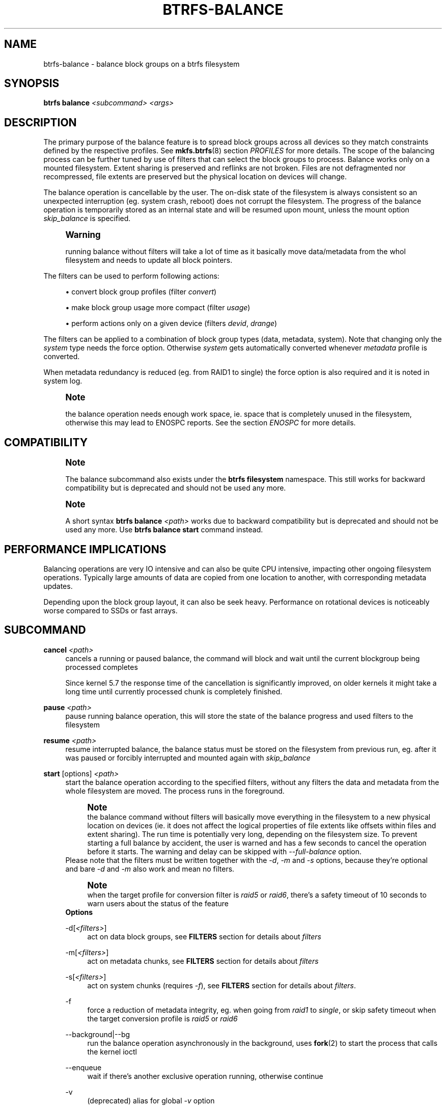 '\" t
.\"     Title: btrfs-balance
.\"    Author: [FIXME: author] [see http://www.docbook.org/tdg5/en/html/author]
.\" Generator: DocBook XSL Stylesheets vsnapshot <http://docbook.sf.net/>
.\"      Date: 02/04/2022
.\"    Manual: Btrfs Manual
.\"    Source: Btrfs v5.16.1
.\"  Language: English
.\"
.TH "BTRFS\-BALANCE" "8" "02/04/2022" "Btrfs v5\&.16\&.1" "Btrfs Manual"
.\" -----------------------------------------------------------------
.\" * Define some portability stuff
.\" -----------------------------------------------------------------
.\" ~~~~~~~~~~~~~~~~~~~~~~~~~~~~~~~~~~~~~~~~~~~~~~~~~~~~~~~~~~~~~~~~~
.\" http://bugs.debian.org/507673
.\" http://lists.gnu.org/archive/html/groff/2009-02/msg00013.html
.\" ~~~~~~~~~~~~~~~~~~~~~~~~~~~~~~~~~~~~~~~~~~~~~~~~~~~~~~~~~~~~~~~~~
.ie \n(.g .ds Aq \(aq
.el       .ds Aq '
.\" -----------------------------------------------------------------
.\" * set default formatting
.\" -----------------------------------------------------------------
.\" disable hyphenation
.nh
.\" disable justification (adjust text to left margin only)
.ad l
.\" -----------------------------------------------------------------
.\" * MAIN CONTENT STARTS HERE *
.\" -----------------------------------------------------------------
.SH "NAME"
btrfs-balance \- balance block groups on a btrfs filesystem
.SH "SYNOPSIS"
.sp
\fBbtrfs balance\fR \fI<subcommand>\fR \fI<args>\fR
.SH "DESCRIPTION"
.sp
The primary purpose of the balance feature is to spread block groups across all devices so they match constraints defined by the respective profiles\&. See \fBmkfs\&.btrfs\fR(8) section \fIPROFILES\fR for more details\&. The scope of the balancing process can be further tuned by use of filters that can select the block groups to process\&. Balance works only on a mounted filesystem\&. Extent sharing is preserved and reflinks are not broken\&. Files are not defragmented nor recompressed, file extents are preserved but the physical location on devices will change\&.
.sp
The balance operation is cancellable by the user\&. The on\-disk state of the filesystem is always consistent so an unexpected interruption (eg\&. system crash, reboot) does not corrupt the filesystem\&. The progress of the balance operation is temporarily stored as an internal state and will be resumed upon mount, unless the mount option \fIskip_balance\fR is specified\&.
.if n \{\
.sp
.\}
.RS 4
.it 1 an-trap
.nr an-no-space-flag 1
.nr an-break-flag 1
.br
.ps +1
\fBWarning\fR
.ps -1
.br
.sp
running balance without filters will take a lot of time as it basically move data/metadata from the whol filesystem and needs to update all block pointers\&.
.sp .5v
.RE
.sp
The filters can be used to perform following actions:
.sp
.RS 4
.ie n \{\
\h'-04'\(bu\h'+03'\c
.\}
.el \{\
.sp -1
.IP \(bu 2.3
.\}
convert block group profiles (filter
\fIconvert\fR)
.RE
.sp
.RS 4
.ie n \{\
\h'-04'\(bu\h'+03'\c
.\}
.el \{\
.sp -1
.IP \(bu 2.3
.\}
make block group usage more compact (filter
\fIusage\fR)
.RE
.sp
.RS 4
.ie n \{\
\h'-04'\(bu\h'+03'\c
.\}
.el \{\
.sp -1
.IP \(bu 2.3
.\}
perform actions only on a given device (filters
\fIdevid\fR,
\fIdrange\fR)
.RE
.sp
The filters can be applied to a combination of block group types (data, metadata, system)\&. Note that changing only the \fIsystem\fR type needs the force option\&. Otherwise \fIsystem\fR gets automatically converted whenever \fImetadata\fR profile is converted\&.
.sp
When metadata redundancy is reduced (eg\&. from RAID1 to single) the force option is also required and it is noted in system log\&.
.if n \{\
.sp
.\}
.RS 4
.it 1 an-trap
.nr an-no-space-flag 1
.nr an-break-flag 1
.br
.ps +1
\fBNote\fR
.ps -1
.br
.sp
the balance operation needs enough work space, ie\&. space that is completely unused in the filesystem, otherwise this may lead to ENOSPC reports\&. See the section \fIENOSPC\fR for more details\&.
.sp .5v
.RE
.SH "COMPATIBILITY"
.if n \{\
.sp
.\}
.RS 4
.it 1 an-trap
.nr an-no-space-flag 1
.nr an-break-flag 1
.br
.ps +1
\fBNote\fR
.ps -1
.br
.sp
The balance subcommand also exists under the \fBbtrfs filesystem\fR namespace\&. This still works for backward compatibility but is deprecated and should not be used any more\&.
.sp .5v
.RE
.if n \{\
.sp
.\}
.RS 4
.it 1 an-trap
.nr an-no-space-flag 1
.nr an-break-flag 1
.br
.ps +1
\fBNote\fR
.ps -1
.br
.sp
A short syntax \fBbtrfs balance \fR\fB\fI<path>\fR\fR works due to backward compatibility but is deprecated and should not be used any more\&. Use \fBbtrfs balance start\fR command instead\&.
.sp .5v
.RE
.SH "PERFORMANCE IMPLICATIONS"
.sp
Balancing operations are very IO intensive and can also be quite CPU intensive, impacting other ongoing filesystem operations\&. Typically large amounts of data are copied from one location to another, with corresponding metadata updates\&.
.sp
Depending upon the block group layout, it can also be seek heavy\&. Performance on rotational devices is noticeably worse compared to SSDs or fast arrays\&.
.SH "SUBCOMMAND"
.PP
\fBcancel\fR \fI<path>\fR
.RS 4
cancels a running or paused balance, the command will block and wait until the current blockgroup being processed completes
.sp
Since kernel 5\&.7 the response time of the cancellation is significantly improved, on older kernels it might take a long time until currently processed chunk is completely finished\&.
.RE
.PP
\fBpause\fR \fI<path>\fR
.RS 4
pause running balance operation, this will store the state of the balance progress and used filters to the filesystem
.RE
.PP
\fBresume\fR \fI<path>\fR
.RS 4
resume interrupted balance, the balance status must be stored on the filesystem from previous run, eg\&. after it was paused or forcibly interrupted and mounted again with
\fIskip_balance\fR
.RE
.PP
\fBstart\fR [options] \fI<path>\fR
.RS 4
start the balance operation according to the specified filters, without any filters the data and metadata from the whole filesystem are moved\&. The process runs in the foreground\&.
.if n \{\
.sp
.\}
.RS 4
.it 1 an-trap
.nr an-no-space-flag 1
.nr an-break-flag 1
.br
.ps +1
\fBNote\fR
.ps -1
.br
the balance command without filters will basically move everything in the filesystem to a new physical location on devices (ie\&. it does not affect the logical properties of file extents like offsets within files and extent sharing)\&. The run time is potentially very long, depending on the filesystem size\&. To prevent starting a full balance by accident, the user is warned and has a few seconds to cancel the operation before it starts\&. The warning and delay can be skipped with
\fI\-\-full\-balance\fR
option\&.
.sp .5v
.RE
Please note that the filters must be written together with the
\fI\-d\fR,
\fI\-m\fR
and
\fI\-s\fR
options, because they\(cqre optional and bare
\fI\-d\fR
and
\fI\-m\fR
also work and mean no filters\&.
.if n \{\
.sp
.\}
.RS 4
.it 1 an-trap
.nr an-no-space-flag 1
.nr an-break-flag 1
.br
.ps +1
\fBNote\fR
.ps -1
.br
when the target profile for conversion filter is
\fIraid5\fR
or
\fIraid6\fR, there\(cqs a safety timeout of 10 seconds to warn users about the status of the feature
.sp .5v
.RE
\fBOptions\fR
.PP
\-d[\fI<filters>\fR]
.RS 4
act on data block groups, see
\fBFILTERS\fR
section for details about
\fIfilters\fR
.RE
.PP
\-m[\fI<filters>\fR]
.RS 4
act on metadata chunks, see
\fBFILTERS\fR
section for details about
\fIfilters\fR
.RE
.PP
\-s[\fI<filters>\fR]
.RS 4
act on system chunks (requires
\fI\-f\fR), see
\fBFILTERS\fR
section for details about
\fIfilters\fR\&.
.RE
.PP
\-f
.RS 4
force a reduction of metadata integrity, eg\&. when going from
\fIraid1\fR
to
\fIsingle\fR, or skip safety timeout when the target conversion profile is
\fIraid5\fR
or
\fIraid6\fR
.RE
.PP
\-\-background|\-\-bg
.RS 4
run the balance operation asynchronously in the background, uses
\fBfork\fR(2) to start the process that calls the kernel ioctl
.RE
.PP
\-\-enqueue
.RS 4
wait if there\(cqs another exclusive operation running, otherwise continue
.RE
.PP
\-v
.RS 4
(deprecated) alias for global
\fI\-v\fR
option
.RE
.RE
.PP
\fBstatus\fR [\-v] \fI<path>\fR
.RS 4
Show status of running or paused balance\&.
.sp
\fBOptions\fR
.PP
\-v
.RS 4
(deprecated) alias for global
\fI\-v\fR
option
.RE
.RE
.SH "FILTERS"
.sp
From kernel 3\&.3 onwards, btrfs balance can limit its action to a subset of the whole filesystem, and can be used to change the replication configuration (e\&.g\&. moving data from single to RAID1)\&. This functionality is accessed through the \fI\-d\fR, \fI\-m\fR or \fI\-s\fR options to btrfs balance start, which filter on data, metadata and system blocks respectively\&.
.sp
A filter has the following structure: \fItype\fR[=\fIparams\fR][,\fItype\fR=\&...]
.sp
The available types are:
.PP
\fBprofiles=\fR\fB\fI<profiles>\fR\fR
.RS 4
Balances only block groups with the given profiles\&. Parameters are a list of profile names separated by "\fI|\fR" (pipe)\&.
.RE
.PP
\fBusage=\fR\fB\fI<percent>\fR\fR, \fBusage=\fR\fB\fI<range>\fR\fR
.RS 4
Balances only block groups with usage under the given percentage\&. The value of 0 is allowed and will clean up completely unused block groups, this should not require any new work space allocated\&. You may want to use
\fIusage=0\fR
in case balance is returning ENOSPC and your filesystem is not too full\&.
.sp
The argument may be a single value or a range\&. The single value
\fIN\fR
means
\fIat most N percent used\fR, equivalent to
\fI\&.\&.N\fR
range syntax\&. Kernels prior to 4\&.4 accept only the single value format\&. The minimum range boundary is inclusive, maximum is exclusive\&.
.RE
.PP
\fBdevid=\fR\fB\fI<id>\fR\fR
.RS 4
Balances only block groups which have at least one chunk on the given device\&. To list devices with ids use
\fBbtrfs filesystem show\fR\&.
.RE
.PP
\fBdrange=\fR\fB\fI<range>\fR\fR
.RS 4
Balance only block groups which overlap with the given byte range on any device\&. Use in conjunction with
\fIdevid\fR
to filter on a specific device\&. The parameter is a range specified as
\fIstart\&.\&.end\fR\&.
.RE
.PP
\fBvrange=\fR\fB\fI<range>\fR\fR
.RS 4
Balance only block groups which overlap with the given byte range in the filesystem\(cqs internal virtual address space\&. This is the address space that most reports from btrfs in the kernel log use\&. The parameter is a range specified as
\fIstart\&.\&.end\fR\&.
.RE
.PP
\fBconvert=\fR\fB\fI<profile>\fR\fR
.RS 4
Convert each selected block group to the given profile name identified by parameters\&.
.if n \{\
.sp
.\}
.RS 4
.it 1 an-trap
.nr an-no-space-flag 1
.nr an-break-flag 1
.br
.ps +1
\fBNote\fR
.ps -1
.br
starting with kernel 4\&.5, the
\fIdata\fR
chunks can be converted to/from the
\fIDUP\fR
profile on a single device\&.
.sp .5v
.RE
.if n \{\
.sp
.\}
.RS 4
.it 1 an-trap
.nr an-no-space-flag 1
.nr an-break-flag 1
.br
.ps +1
\fBNote\fR
.ps -1
.br
starting with kernel 4\&.6, all profiles can be converted to/from
\fIDUP\fR
on multi\-device filesystems\&.
.sp .5v
.RE
.RE
.PP
\fBlimit=\fR\fB\fI<number>\fR\fR, \fBlimit=\fR\fB\fI<range>\fR\fR
.RS 4
Process only given number of chunks, after all filters are applied\&. This can be used to specifically target a chunk in connection with other filters (\fIdrange\fR,
\fIvrange\fR) or just simply limit the amount of work done by a single balance run\&.
.sp
The argument may be a single value or a range\&. The single value
\fIN\fR
means
\fIat most N chunks\fR, equivalent to
\fI\&.\&.N\fR
range syntax\&. Kernels prior to 4\&.4 accept only the single value format\&. The range minimum and maximum are inclusive\&.
.RE
.PP
\fBstripes=\fR\fB\fI<range>\fR\fR
.RS 4
Balance only block groups which have the given number of stripes\&. The parameter is a range specified as
\fIstart\&.\&.end\fR\&. Makes sense for block group profiles that utilize striping, ie\&. RAID0/10/5/6\&. The range minimum and maximum are inclusive\&.
.RE
.PP
\fBsoft\fR
.RS 4
Takes no parameters\&. Only has meaning when converting between profiles\&. When doing convert from one profile to another and soft mode is on, chunks that already have the target profile are left untouched\&. This is useful e\&.g\&. when half of the filesystem was converted earlier but got cancelled\&.
.sp
The soft mode switch is (like every other filter) per\-type\&. For example, this means that we can convert metadata chunks the "hard" way while converting data chunks selectively with soft switch\&.
.RE
.sp
Profile names, used in \fIprofiles\fR and \fIconvert\fR are one of: \fIraid0\fR, \fIraid1\fR, \fIraid1c3\fR, \fIraid1c4\fR, \fIraid10\fR, \fIraid5\fR, \fIraid6\fR, \fIdup\fR, \fIsingle\fR\&. The mixed data/metadata profiles can be converted in the same way, but it\(cqs conversion between mixed and non\-mixed is not implemented\&. For the constraints of the profiles please refer to \fBmkfs\&.btrfs\fR(8), section \fIPROFILES\fR\&.
.SH "ENOSPC"
.sp
The way balance operates, it usually needs to temporarily create a new block group and move the old data there, before the old block group can be removed\&. For that it needs the work space, otherwise it fails for ENOSPC reasons\&. This is not the same ENOSPC as if the free space is exhausted\&. This refers to the space on the level of block groups, which are bigger parts of the filesystem that contain many file extents\&.
.sp
The free work space can be calculated from the output of the \fBbtrfs filesystem show\fR command:
.sp
.if n \{\
.RS 4
.\}
.nf
   Label: \*(AqBTRFS\*(Aq  uuid: 8a9d72cd\-ead3\-469d\-b371\-9c7203276265
           Total devices 2 FS bytes used 77\&.03GiB
           devid    1 size 53\&.90GiB used 51\&.90GiB path /dev/sdc2
           devid    2 size 53\&.90GiB used 51\&.90GiB path /dev/sde1
.fi
.if n \{\
.RE
.\}
.sp
\fIsize\fR \- \fIused\fR = \fIfree work space\fR \fI53\&.90GiB\fR \- \fI51\&.90GiB\fR = \fI2\&.00GiB\fR
.sp
An example of a filter that does not require workspace is \fIusage=0\fR\&. This will scan through all unused block groups of a given type and will reclaim the space\&. After that it might be possible to run other filters\&.
.sp
\fBCONVERSIONS ON MULTIPLE DEVICES\fR
.sp
Conversion to profiles based on striping (RAID0, RAID5/6) require the work space on each device\&. An interrupted balance may leave partially filled block groups that consume the work space\&.
.SH "EXAMPLES"
.sp
A more comprehensive example when going from one to multiple devices, and back, can be found in section \fITYPICAL USECASES\fR of \fBbtrfs\-device\fR(8)\&.
.SS "MAKING BLOCK GROUP LAYOUT MORE COMPACT"
.sp
The layout of block groups is not normally visible; most tools report only summarized numbers of free or used space, but there are still some hints provided\&.
.sp
Let\(cqs use the following real life example and start with the output:
.sp
.if n \{\
.RS 4
.\}
.nf
$ btrfs filesystem df /path
Data, single: total=75\&.81GiB, used=64\&.44GiB
System, RAID1: total=32\&.00MiB, used=20\&.00KiB
Metadata, RAID1: total=15\&.87GiB, used=8\&.84GiB
GlobalReserve, single: total=512\&.00MiB, used=0\&.00B
.fi
.if n \{\
.RE
.\}
.sp
Roughly calculating for data, \fI75G \- 64G = 11G\fR, the used/total ratio is about \fI85%\fR\&. How can we can interpret that:
.sp
.RS 4
.ie n \{\
\h'-04'\(bu\h'+03'\c
.\}
.el \{\
.sp -1
.IP \(bu 2.3
.\}
chunks are filled by 85% on average, ie\&. the
\fIusage\fR
filter with anything smaller than 85 will likely not affect anything
.RE
.sp
.RS 4
.ie n \{\
\h'-04'\(bu\h'+03'\c
.\}
.el \{\
.sp -1
.IP \(bu 2.3
.\}
in a more realistic scenario, the space is distributed unevenly, we can assume there are completely used chunks and the remaining are partially filled
.RE
.sp
Compacting the layout could be used on both\&. In the former case it would spread data of a given chunk to the others and removing it\&. Here we can estimate that roughly 850 MiB of data have to be moved (85% of a 1 GiB chunk)\&.
.sp
In the latter case, targeting the partially used chunks will have to move less data and thus will be faster\&. A typical filter command would look like:
.sp
.if n \{\
.RS 4
.\}
.nf
# btrfs balance start \-dusage=50 /path
Done, had to relocate 2 out of 97 chunks

$ btrfs filesystem df /path
Data, single: total=74\&.03GiB, used=64\&.43GiB
System, RAID1: total=32\&.00MiB, used=20\&.00KiB
Metadata, RAID1: total=15\&.87GiB, used=8\&.84GiB
GlobalReserve, single: total=512\&.00MiB, used=0\&.00B
.fi
.if n \{\
.RE
.\}
.sp
As you can see, the \fItotal\fR amount of data is decreased by just 1 GiB, which is an expected result\&. Let\(cqs see what will happen when we increase the estimated usage filter\&.
.sp
.if n \{\
.RS 4
.\}
.nf
# btrfs balance start \-dusage=85 /path
Done, had to relocate 13 out of 95 chunks

$ btrfs filesystem df /path
Data, single: total=68\&.03GiB, used=64\&.43GiB
System, RAID1: total=32\&.00MiB, used=20\&.00KiB
Metadata, RAID1: total=15\&.87GiB, used=8\&.85GiB
GlobalReserve, single: total=512\&.00MiB, used=0\&.00B
.fi
.if n \{\
.RE
.\}
.sp
Now the used/total ratio is about 94% and we moved about \fI74G \- 68G = 6G\fR of data to the remaining blockgroups, ie\&. the 6GiB are now free of filesystem structures, and can be reused for new data or metadata block groups\&.
.sp
We can do a similar exercise with the metadata block groups, but this should not typically be necessary, unless the used/total ratio is really off\&. Here the ratio is roughly 50% but the difference as an absolute number is "a few gigabytes", which can be considered normal for a workload with snapshots or reflinks updated frequently\&.
.sp
.if n \{\
.RS 4
.\}
.nf
# btrfs balance start \-musage=50 /path
Done, had to relocate 4 out of 89 chunks

$ btrfs filesystem df /path
Data, single: total=68\&.03GiB, used=64\&.43GiB
System, RAID1: total=32\&.00MiB, used=20\&.00KiB
Metadata, RAID1: total=14\&.87GiB, used=8\&.85GiB
GlobalReserve, single: total=512\&.00MiB, used=0\&.00B
.fi
.if n \{\
.RE
.\}
.sp
Just 1 GiB decrease, which possibly means there are block groups with good utilization\&. Making the metadata layout more compact would in turn require updating more metadata structures, ie\&. lots of IO\&. As running out of metadata space is a more severe problem, it\(cqs not necessary to keep the utilization ratio too high\&. For the purpose of this example, let\(cqs see the effects of further compaction:
.sp
.if n \{\
.RS 4
.\}
.nf
# btrfs balance start \-musage=70 /path
Done, had to relocate 13 out of 88 chunks

$ btrfs filesystem df \&.
Data, single: total=68\&.03GiB, used=64\&.43GiB
System, RAID1: total=32\&.00MiB, used=20\&.00KiB
Metadata, RAID1: total=11\&.97GiB, used=8\&.83GiB
GlobalReserve, single: total=512\&.00MiB, used=0\&.00B
.fi
.if n \{\
.RE
.\}
.SS "GETTING RID OF COMPLETELY UNUSED BLOCK GROUPS"
.sp
Normally the balance operation needs a work space, to temporarily move the data before the old block groups gets removed\&. If there\(cqs no work space, it ends with \fIno space left\fR\&.
.sp
There\(cqs a special case when the block groups are completely unused, possibly left after removing lots of files or deleting snapshots\&. Removing empty block groups is automatic since 3\&.18\&. The same can be achieved manually with a notable exception that this operation does not require the work space\&. Thus it can be used to reclaim unused block groups to make it available\&.
.sp
.if n \{\
.RS 4
.\}
.nf
# btrfs balance start \-dusage=0 /path
.fi
.if n \{\
.RE
.\}
.sp
This should lead to decrease in the \fItotal\fR numbers in the \fBbtrfs filesystem df\fR output\&.
.SH "EXIT STATUS"
.sp
Unless indicated otherwise below, all \fBbtrfs balance\fR subcommands return a zero exit status if they succeed, and non zero in case of failure\&.
.sp
The \fBpause\fR, \fBcancel\fR, and \fBresume\fR subcommands exit with a status of \fB2\fR if they fail because a balance operation was not running\&.
.sp
The \fBstatus\fR subcommand exits with a status of \fB0\fR if a balance operation is not running, \fB1\fR if the command\-line usage is incorrect or a balance operation is still running, and \fB2\fR on other errors\&.
.SH "AVAILABILITY"
.sp
\fBbtrfs\fR is part of btrfs\-progs\&. Please refer to the btrfs wiki \m[blue]\fBhttp://btrfs\&.wiki\&.kernel\&.org\fR\m[] for further details\&.
.SH "SEE ALSO"
.sp
\fBmkfs\&.btrfs\fR(8), \fBbtrfs\-device\fR(8)
